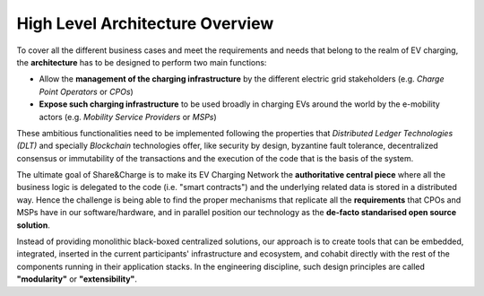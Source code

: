 ================================
High Level Architecture Overview
================================

.. image:: img/sc_arch_201803.png
.. :height: 500px
.. :width: 394px
   :scale: 50%
   :align: center

To cover all the different business cases and meet the requirements and needs that belong to the realm of EV charging, the **architecture** has to be designed to perform two main functions:

* Allow the **management of the charging infrastructure** by the different electric grid stakeholders (e.g. *Charge Point Operators* or *CPOs*)
* **Expose such charging infrastructure** to be used broadly in charging EVs around the world by the e-mobility actors (e.g. *Mobility Service Providers* or *MSPs*)

These ambitious functionalities need to be implemented following the properties that *Distributed Ledger Technologies (DLT)* and specially *Blockchain* technologies offer, like security by design, byzantine fault tolerance, decentralized consensus or immutability of the transactions and the execution of the code that is the basis of the system.

The ultimate goal of Share&Charge is to make its EV Charging Network the **authoritative central piece** where all the business logic is delegated to the code (i.e. "smart contracts") and the underlying related data is stored in a distributed way. Hence the challenge is being able to find the proper mechanisms that replicate all the **requirements** that CPOs and MSPs have in our software/hardware, and in parallel position our technology as the **de-facto standarised open source solution**.

Instead of providing monolithic black-boxed centralized solutions, our approach is to create tools that can be embedded, integrated, inserted in the current participants' infrastructure and ecosystem, and cohabit directly with the rest of the components running in their application stacks. In the engineering discipline, such design principles are called **"modularity"** or **"extensibility"**.
